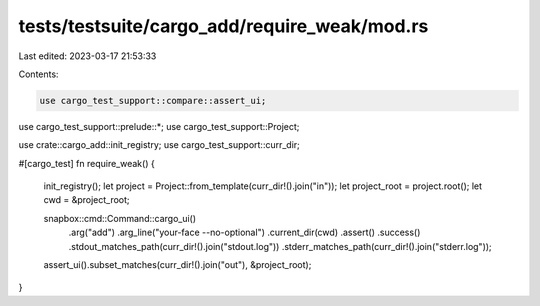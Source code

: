 tests/testsuite/cargo_add/require_weak/mod.rs
=============================================

Last edited: 2023-03-17 21:53:33

Contents:

.. code-block:: rs

    use cargo_test_support::compare::assert_ui;
use cargo_test_support::prelude::*;
use cargo_test_support::Project;

use crate::cargo_add::init_registry;
use cargo_test_support::curr_dir;

#[cargo_test]
fn require_weak() {
    init_registry();
    let project = Project::from_template(curr_dir!().join("in"));
    let project_root = project.root();
    let cwd = &project_root;

    snapbox::cmd::Command::cargo_ui()
        .arg("add")
        .arg_line("your-face --no-optional")
        .current_dir(cwd)
        .assert()
        .success()
        .stdout_matches_path(curr_dir!().join("stdout.log"))
        .stderr_matches_path(curr_dir!().join("stderr.log"));

    assert_ui().subset_matches(curr_dir!().join("out"), &project_root);
}


